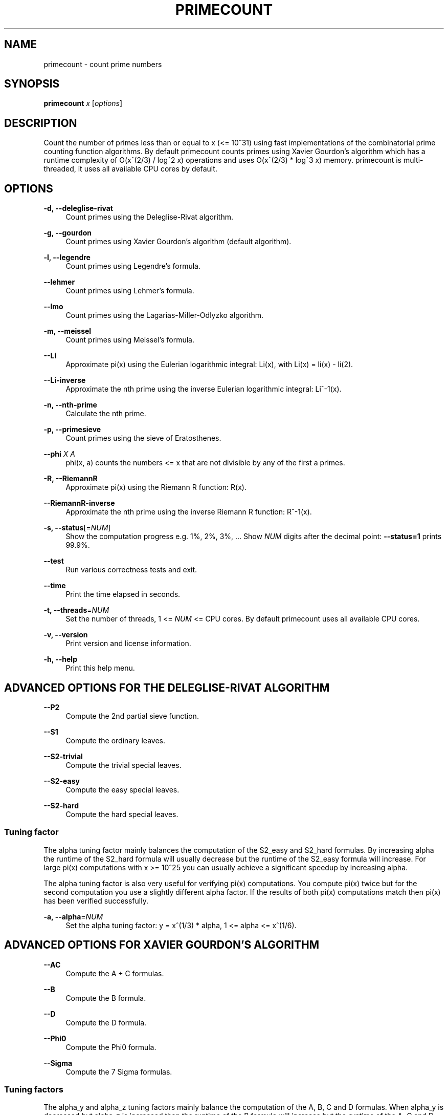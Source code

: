 '\" t
.\"     Title: primecount
.\"    Author: [see the "AUTHOR" section]
.\" Generator: DocBook XSL Stylesheets vsnapshot <http://docbook.sf.net/>
.\"      Date: 02/17/2024
.\"    Manual: \ \&
.\"    Source: \ \&
.\"  Language: English
.\"
.TH "PRIMECOUNT" "1" "02/17/2024" "\ \&" "\ \&"
.\" -----------------------------------------------------------------
.\" * Define some portability stuff
.\" -----------------------------------------------------------------
.\" ~~~~~~~~~~~~~~~~~~~~~~~~~~~~~~~~~~~~~~~~~~~~~~~~~~~~~~~~~~~~~~~~~
.\" http://bugs.debian.org/507673
.\" http://lists.gnu.org/archive/html/groff/2009-02/msg00013.html
.\" ~~~~~~~~~~~~~~~~~~~~~~~~~~~~~~~~~~~~~~~~~~~~~~~~~~~~~~~~~~~~~~~~~
.ie \n(.g .ds Aq \(aq
.el       .ds Aq '
.\" -----------------------------------------------------------------
.\" * set default formatting
.\" -----------------------------------------------------------------
.\" disable hyphenation
.nh
.\" disable justification (adjust text to left margin only)
.ad l
.\" -----------------------------------------------------------------
.\" * MAIN CONTENT STARTS HERE *
.\" -----------------------------------------------------------------
.SH "NAME"
primecount \- count prime numbers
.SH "SYNOPSIS"
.sp
\fBprimecount\fR \fIx\fR [\fIoptions\fR]
.SH "DESCRIPTION"
.sp
Count the number of primes less than or equal to x (<= 10^31) using fast implementations of the combinatorial prime counting function algorithms\&. By default primecount counts primes using Xavier Gourdon\(cqs algorithm which has a runtime complexity of O(x^(2/3) / log^2 x) operations and uses O(x^(2/3) * log^3 x) memory\&. primecount is multi\-threaded, it uses all available CPU cores by default\&.
.SH "OPTIONS"
.PP
\fB\-d, \-\-deleglise\-rivat\fR
.RS 4
Count primes using the Deleglise\-Rivat algorithm\&.
.RE
.PP
\fB\-g, \-\-gourdon\fR
.RS 4
Count primes using Xavier Gourdon\(cqs algorithm (default algorithm)\&.
.RE
.PP
\fB\-l, \-\-legendre\fR
.RS 4
Count primes using Legendre\(cqs formula\&.
.RE
.PP
\fB\-\-lehmer\fR
.RS 4
Count primes using Lehmer\(cqs formula\&.
.RE
.PP
\fB\-\-lmo\fR
.RS 4
Count primes using the Lagarias\-Miller\-Odlyzko algorithm\&.
.RE
.PP
\fB\-m, \-\-meissel\fR
.RS 4
Count primes using Meissel\(cqs formula\&.
.RE
.PP
\fB\-\-Li\fR
.RS 4
Approximate pi(x) using the Eulerian logarithmic integral: Li(x), with Li(x) = li(x) \- li(2)\&.
.RE
.PP
\fB\-\-Li\-inverse\fR
.RS 4
Approximate the nth prime using the inverse Eulerian logarithmic integral: Li^\-1(x)\&.
.RE
.PP
\fB\-n, \-\-nth\-prime\fR
.RS 4
Calculate the nth prime\&.
.RE
.PP
\fB\-p, \-\-primesieve\fR
.RS 4
Count primes using the sieve of Eratosthenes\&.
.RE
.PP
\fB\-\-phi\fR \fIX\fR \fIA\fR
.RS 4
phi(x, a) counts the numbers <= x that are not divisible by any of the first a primes\&.
.RE
.PP
\fB\-R, \-\-RiemannR\fR
.RS 4
Approximate pi(x) using the Riemann R function: R(x)\&.
.RE
.PP
\fB\-\-RiemannR\-inverse\fR
.RS 4
Approximate the nth prime using the inverse Riemann R function: R^\-1(x)\&.
.RE
.PP
\fB\-s, \-\-status\fR[=\fINUM\fR]
.RS 4
Show the computation progress e\&.g\&. 1%, 2%, 3%, \&... Show
\fINUM\fR
digits after the decimal point:
\fB\-\-status=1\fR
prints 99\&.9%\&.
.RE
.PP
\fB\-\-test\fR
.RS 4
Run various correctness tests and exit\&.
.RE
.PP
\fB\-\-time\fR
.RS 4
Print the time elapsed in seconds\&.
.RE
.PP
\fB\-t, \-\-threads\fR=\fINUM\fR
.RS 4
Set the number of threads, 1 <=
\fINUM\fR
<= CPU cores\&. By default primecount uses all available CPU cores\&.
.RE
.PP
\fB\-v, \-\-version\fR
.RS 4
Print version and license information\&.
.RE
.PP
\fB\-h, \-\-help\fR
.RS 4
Print this help menu\&.
.RE
.SH "ADVANCED OPTIONS FOR THE DELEGLISE\-RIVAT ALGORITHM"
.PP
\fB\-\-P2\fR
.RS 4
Compute the 2nd partial sieve function\&.
.RE
.PP
\fB\-\-S1\fR
.RS 4
Compute the ordinary leaves\&.
.RE
.PP
\fB\-\-S2\-trivial\fR
.RS 4
Compute the trivial special leaves\&.
.RE
.PP
\fB\-\-S2\-easy\fR
.RS 4
Compute the easy special leaves\&.
.RE
.PP
\fB\-\-S2\-hard\fR
.RS 4
Compute the hard special leaves\&.
.RE
.SS "Tuning factor"
.sp
The alpha tuning factor mainly balances the computation of the S2_easy and S2_hard formulas\&. By increasing alpha the runtime of the S2_hard formula will usually decrease but the runtime of the S2_easy formula will increase\&. For large pi(x) computations with x >= 10^25 you can usually achieve a significant speedup by increasing alpha\&.
.sp
The alpha tuning factor is also very useful for verifying pi(x) computations\&. You compute pi(x) twice but for the second computation you use a slightly different alpha factor\&. If the results of both pi(x) computations match then pi(x) has been verified successfully\&.
.PP
\fB\-a, \-\-alpha\fR=\fINUM\fR
.RS 4
Set the alpha tuning factor: y = x^(1/3) * alpha, 1 <= alpha <= x^(1/6)\&.
.RE
.SH "ADVANCED OPTIONS FOR XAVIER GOURDON\(cqS ALGORITHM"
.PP
\fB\-\-AC\fR
.RS 4
Compute the A + C formulas\&.
.RE
.PP
\fB\-\-B\fR
.RS 4
Compute the B formula\&.
.RE
.PP
\fB\-\-D\fR
.RS 4
Compute the D formula\&.
.RE
.PP
\fB\-\-Phi0\fR
.RS 4
Compute the Phi0 formula\&.
.RE
.PP
\fB\-\-Sigma\fR
.RS 4
Compute the 7 Sigma formulas\&.
.RE
.SS "Tuning factors"
.sp
The alpha_y and alpha_z tuning factors mainly balance the computation of the A, B, C and D formulas\&. When alpha_y is decreased but alpha_z is increased then the runtime of the B formula will increase but the runtime of the A, C and D formulas will decrease\&. For large pi(x) computations with x >= 10^25 you can usually achieve a significant speedup by decreasing alpha_y and increasing alpha_z\&. For convenience when you increase alpha_z using \fB\-\-alpha\-z\fR=\fINUM\fR then alpha_y is automatically decreased\&.
.sp
Both the alpha_y and alpha_z tuning factors are also very useful for verifying pi(x) computations\&. You compute pi(x) twice but for the second computation you use a slightly different alpha_y or alpha_z factor\&. If the results of both pi(x) computations match then pi(x) has been verified successfully\&.
.PP
\fB\-\-alpha\-y\fR=\fINUM\fR
.RS 4
Set the alpha_y tuning factor: y = x^(1/3) * alpha_y, 1 <= alpha_y <= x^(1/6)\&.
.RE
.PP
\fB\-\-alpha\-z\fR=\fINUM\fR
.RS 4
Set the alpha_z tuning factor: z = y * alpha_z, 1 <= alpha_z <= x^(1/6)\&.
.RE
.SH "EXAMPLES"
.PP
\fBprimecount 1000\fR
.RS 4
Count the primes <= 1000\&.
.RE
.PP
\fBprimecount 1e17 \-\-status\fR
.RS 4
Count the primes <= 10^17 and print status information\&.
.RE
.PP
\fBprimecount 1e15 \-\-threads 1 \-\-time\fR
.RS 4
Count the primes <= 10^15 using a single thread and print the time elapsed\&.
.RE
.SH "HOMEPAGE"
.sp
https://github\&.com/kimwalisch/primecount
.SH "AUTHOR"
.sp
Kim Walisch <kim\&.walisch@gmail\&.com>
